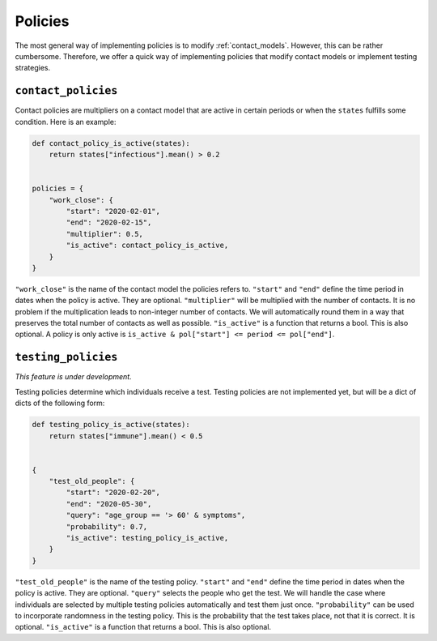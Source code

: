 .. _policies:

========
Policies
========

The most general way of implementing policies is to modify :ref:`contact_models`.
However, this can be rather cumbersome. Therefore, we offer a quick way of implementing
policies that modify contact models or implement testing strategies.


``contact_policies``
--------------------

Contact policies are multipliers on a contact model that are active in certain periods
or when the ``states`` fulfills some condition. Here is an example:

.. code-block:: python

    def contact_policy_is_active(states):
        return states["infectious"].mean() > 0.2


    policies = {
        "work_close": {
            "start": "2020-02-01",
            "end": "2020-02-15",
            "multiplier": 0.5,
            "is_active": contact_policy_is_active,
        }
    }


``"work_close"`` is the name of the contact model the policies refers to. ``"start"``
and ``"end"`` define the time period in dates when the policy is active. They are
optional. ``"multiplier"`` will be multiplied with the number of contacts. It is no
problem if the multiplication leads to non-integer number of contacts. We will
automatically round them in a way that preserves the total number of contacts as well as
possible. ``"is_active"`` is a function that returns a bool. This is also optional. A
policy is only active is ``is_active & pol["start"] <= period <= pol["end"]``.


``testing_policies``
--------------------

*This feature is under development.*

Testing policies determine which individuals receive a test. Testing policies are not
implemented yet, but will be a dict of dicts of the following form:

.. code-block:: python

    def testing_policy_is_active(states):
        return states["immune"].mean() < 0.5


    {
        "test_old_people": {
            "start": "2020-02-20",
            "end": "2020-05-30",
            "query": "age_group == '> 60' & symptoms",
            "probability": 0.7,
            "is_active": testing_policy_is_active,
        }
    }


``"test_old_people"`` is the name of the testing policy. ``"start"`` and ``"end"``
define the time period in dates when the policy is active. They are optional.
``"query"`` selects the people who get the test. We will handle the case where
individuals are selected by multiple testing policies automatically and test them just
once. ``"probability"`` can be used to incorporate randomness in the testing policy.
This is the probability that the test takes place, not that it is correct. It is
optional. ``"is_active"`` is a function that returns a bool. This is also optional.
